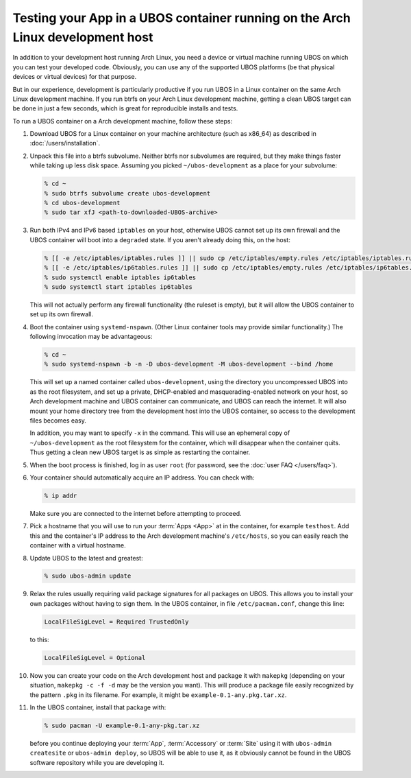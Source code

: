 Testing your App in a UBOS container running on the Arch Linux development host
===============================================================================

In addition to your development host running Arch Linux, you need a device or virtual
machine running UBOS on which you can test your developed code. Obviously, you can use
any of the supported UBOS platforms (be that physical devices or virtual devices) for that
purpose.

But in our experience, development is particularly productive if you run UBOS in a
Linux container on the same Arch Linux development machine. If you run btrfs on your
Arch Linux development machine, getting a clean UBOS target can be done in just a few
seconds, which is great for reproducible installs and tests.

To run a UBOS container on a Arch development machine, follow these steps:

#. Download UBOS for a Linux container on your machine architecture (such as x86_64)
   as described in :doc:`/users/installation`.

#. Unpack this file into a btrfs subvolume. Neither btrfs nor subvolumes are required,
   but they make things faster while taking up less disk space. Assuming you picked
   ``~/ubos-development`` as a place for your subvolume:

   .. code-block:: none

      % cd ~
      % sudo btrfs subvolume create ubos-development
      % cd ubos-development
      % sudo tar xfJ <path-to-downloaded-UBOS-archive>

#. Run both IPv4 and IPv6 based ``iptables`` on your host, otherwise UBOS cannot set up its
   own firewall and the UBOS container will boot into a ``degraded`` state. If you aren't
   already doing this, on the host:

   .. code-block:: none

      % [[ -e /etc/iptables/iptables.rules ]] || sudo cp /etc/iptables/empty.rules /etc/iptables/iptables.rules
      % [[ -e /etc/iptables/ip6tables.rules ]] || sudo cp /etc/iptables/empty.rules /etc/iptables/ip6tables.rules
      % sudo systemctl enable iptables ip6tables
      % sudo systemctl start iptables ip6tables

   This will not actually perform any firewall functionality (the ruleset is empty), but
   it will allow the UBOS container to set up its own firewall.

#. Boot the container using ``systemd-nspawn``. (Other Linux container tools may provide
   similar functionality.) The following invocation may be advantageous:

   .. code-block:: none

      % cd ~
      % sudo systemd-nspawn -b -n -D ubos-development -M ubos-development --bind /home

   This will set up a named container called ``ubos-development``, using the directory
   you uncompressed UBOS into as the root filesystem, and set up a private, DHCP-enabled and
   masquerading-enabled network on your host, so Arch development machine and UBOS container
   can communicate, and UBOS can reach the internet. It will also mount your home directory
   tree from the development host into the UBOS container, so access to the development files becomes easy.

   In addition, you may want to specify ``-x`` in the command. This will use an ephemeral
   copy of ``~/ubos-development`` as the root filesystem for the container, which will
   disappear when the container quits. Thus getting a clean new UBOS target is as simple
   as restarting the container.

#. When the boot process is finished, log in as user ``root``
   (for password, see the :doc:`user FAQ </users/faq>`).

#. Your container should automatically acquire an IP address. You can check with:

   .. code-block:: none

      % ip addr

   Make sure you are connected to the internet before attempting to proceed.

#. Pick a hostname that you will use to run your :term:`Apps <App>` at in the container, for example
   ``testhost``. Add this and the container's IP address to the Arch development machine's
   ``/etc/hosts``, so you can easily reach the container with a virtual hostname.

#. Update UBOS to the latest and greatest:

   .. code-block:: none

      % sudo ubos-admin update

#. Relax the rules usually requiring valid package signatures for all packages on UBOS.
   This allows you to install your own packages without having to sign them. In the
   UBOS container, in file ``/etc/pacman.conf``, change this line:

   .. code-block:: none

      LocalFileSigLevel = Required TrustedOnly

   to this:

   .. code-block:: none

      LocalFileSigLevel = Optional

#. Now you can create your code on the Arch development host and package it with
   ``makepkg`` (depending on your situation, ``makepkg -c -f -d`` may be the version
   you want). This will produce a package file easily recognized by the pattern ``.pkg``
   in its filename. For example, it might be ``example-0.1-any.pkg.tar.xz``.

#. In the UBOS container, install that package with:

   .. code-block:: none

      % sudo pacman -U example-0.1-any-pkg.tar.xz

   before you continue deploying your :term:`App`, :term:`Accessory` or :term:`Site` using it with
   ``ubos-admin createsite`` or ``ubos-admin deploy``, so UBOS will be able to use it,
   as it obviously cannot be found in the UBOS software repository while you are
   developing it.


